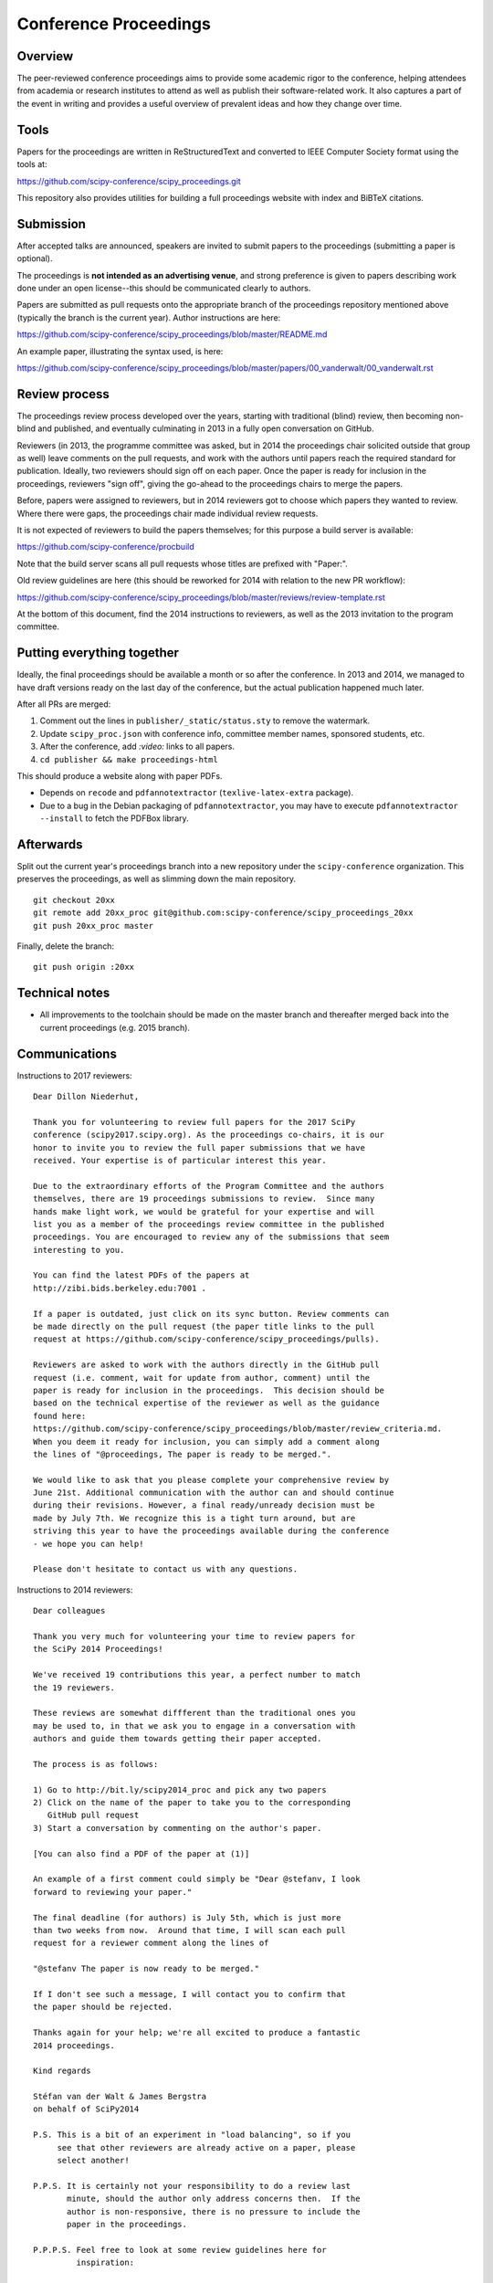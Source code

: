 ======================
Conference Proceedings
======================

Overview
--------

The peer-reviewed conference proceedings aims to provide some academic rigor to
the conference, helping attendees from academia or research institutes to
attend as well as publish their software-related work.  It also captures a part
of the event in writing and provides a useful overview of prevalent ideas and
how they change over time.

Tools
-----
Papers for the proceedings are written in ReStructuredText and converted to
IEEE Computer Society format using the tools at:

https://github.com/scipy-conference/scipy_proceedings.git

This repository also provides utilities for building a full proceedings website
with index and BiBTeX citations.

Submission
----------
After accepted talks are announced, speakers are invited to submit papers to
the proceedings (submitting a paper is optional).

The proceedings is **not intended as an advertising venue**, and strong
preference is given to papers describing work done under an open license--this
should be communicated clearly to authors.

Papers are submitted as pull requests onto the appropriate branch of the
proceedings repository mentioned above (typically the branch is the current
year).  Author instructions are here:

https://github.com/scipy-conference/scipy_proceedings/blob/master/README.md

An example paper, illustrating the syntax used, is here:

https://github.com/scipy-conference/scipy_proceedings/blob/master/papers/00_vanderwalt/00_vanderwalt.rst

Review process
--------------
The proceedings review process developed over the years, starting with
traditional (blind) review, then becoming non-blind and published, and
eventually culminating in 2013 in a fully open conversation on GitHub.

Reviewers (in 2013, the programme committee was asked, but in 2014 the
proceedings chair solicited outside that group as well) leave comments
on the pull requests, and work with the authors until papers reach the
required standard for publication.  Ideally, two reviewers should sign
off on each paper.  Once the paper is ready for inclusion in the
proceedings, reviewers "sign off", giving the go-ahead to the
proceedings chairs to merge the papers.

Before, papers were assigned to reviewers, but in 2014 reviewers got
to choose which papers they wanted to review.  Where there were gaps,
the proceedings chair made individual review requests.

It is not expected of reviewers to build the papers themselves; for this
purpose a build server is available:

https://github.com/scipy-conference/procbuild

Note that the build server scans all pull requests whose titles are
prefixed with "Paper:".

Old review guidelines are here (this should be reworked for 2014 with relation
to the new PR workflow):

https://github.com/scipy-conference/scipy_proceedings/blob/master/reviews/review-template.rst

At the bottom of this document, find the 2014 instructions to
reviewers, as well as the 2013 invitation to the program committee.

Putting everything together
---------------------------
Ideally, the final proceedings should be available a month or so after the
conference.  In 2013 and 2014, we managed to have draft versions ready
on the last day of the conference, but the actual publication happened
much later.

After all PRs are merged:

1. Comment out the lines in ``publisher/_static/status.sty`` to remove the
   watermark.
2. Update ``scipy_proc.json`` with conference info, committee member names,
   sponsored students, etc.
3. After the conference, add `:video:` links to all papers.
4. ``cd publisher && make proceedings-html``

This should produce a website along with paper PDFs.

- Depends on ``recode`` and ``pdfannotextractor`` (``texlive-latex-extra``
  package).
- Due to a bug in the Debian packaging of ``pdfannotextractor``, you may have
  to execute ``pdfannotextractor --install`` to fetch the PDFBox library.

Afterwards
----------
Split out the current year's proceedings branch into a new repository under the
``scipy-conference`` organization.  This preserves the proceedings, as
well as slimming down the main repository.

::

  git checkout 20xx
  git remote add 20xx_proc git@github.com:scipy-conference/scipy_proceedings_20xx
  git push 20xx_proc master

Finally, delete the branch::

  git push origin :20xx

Technical notes
---------------
- All improvements to the toolchain should be made on the master branch and
  thereafter merged back into the current proceedings (e.g. 2015 branch).

Communications
--------------

Instructions to 2017 reviewers::

    Dear Dillon Niederhut,

    Thank you for volunteering to review full papers for the 2017 SciPy
    conference (scipy2017.scipy.org). As the proceedings co-chairs, it is our
    honor to invite you to review the full paper submissions that we have
    received. Your expertise is of particular interest this year.

    Due to the extraordinary efforts of the Program Committee and the authors
    themselves, there are 19 proceedings submissions to review.  Since many
    hands make light work, we would be grateful for your expertise and will
    list you as a member of the proceedings review committee in the published
    proceedings. You are encouraged to review any of the submissions that seem
    interesting to you.

    You can find the latest PDFs of the papers at
    http://zibi.bids.berkeley.edu:7001 .

    If a paper is outdated, just click on its sync button. Review comments can
    be made directly on the pull request (the paper title links to the pull
    request at https://github.com/scipy-conference/scipy_proceedings/pulls).

    Reviewers are asked to work with the authors directly in the GitHub pull
    request (i.e. comment, wait for update from author, comment) until the
    paper is ready for inclusion in the proceedings.  This decision should be
    based on the technical expertise of the reviewer as well as the guidance
    found here:
    https://github.com/scipy-conference/scipy_proceedings/blob/master/review_criteria.md.
    When you deem it ready for inclusion, you can simply add a comment along
    the lines of "@proceedings, The paper is ready to be merged.".

    We would like to ask that you please complete your comprehensive review by
    June 21st. Additional communication with the author can and should continue
    during their revisions. However, a final ready/unready decision must be
    made by July 7th. We recognize this is a tight turn around, but are
    striving this year to have the proceedings available during the conference
    - we hope you can help!

    Please don't hesitate to contact us with any questions.


Instructions to 2014 reviewers::

  Dear colleagues

  Thank you very much for volunteering your time to review papers for
  the SciPy 2014 Proceedings!

  We've received 19 contributions this year, a perfect number to match
  the 19 reviewers.

  These reviews are somewhat diffferent than the traditional ones you
  may be used to, in that we ask you to engage in a conversation with
  authors and guide them towards getting their paper accepted.

  The process is as follows:

  1) Go to http://bit.ly/scipy2014_proc and pick any two papers
  2) Click on the name of the paper to take you to the corresponding
     GitHub pull request
  3) Start a conversation by commenting on the author's paper.

  [You can also find a PDF of the paper at (1)]

  An example of a first comment could simply be "Dear @stefanv, I look
  forward to reviewing your paper."

  The final deadline (for authors) is July 5th, which is just more
  than two weeks from now.  Around that time, I will scan each pull
  request for a reviewer comment along the lines of

  "@stefanv The paper is now ready to be merged."

  If I don't see such a message, I will contact you to confirm that
  the paper should be rejected.

  Thanks again for your help; we're all excited to produce a fantastic
  2014 proceedings.

  Kind regards

  Stéfan van der Walt & James Bergstra
  on behalf of SciPy2014

  P.S. This is a bit of an experiment in "load balancing", so if you
       see that other reviewers are already active on a paper, please
       select another!

  P.P.S. It is certainly not your responsibility to do a review last
         minute, should the author only address concerns then.  If the
         author is non-responsive, there is no pressure to include the
         paper in the proceedings.

  P.P.P.S. Feel free to look at some review guidelines here for
           inspiration:

           https://github.com/scipy-conference/scipy_proceedings/blob/master/reviews/review-template.rst#specific-evaluation

Below is the 2013 invitation to members of the programme committee to review
the proceedings::

  Dear SciPy 2013 Program Committee,

  Thank you for being on the Program Committee this year! As a result of your
  efforts reviewing nearly 120 submissions, a full program for the conference
  is now available on the website and we have received a number of full papers
  to be published in the proceedings.

  There are only 15 full papers submitted and many hands make light work, so if
  you think you can manage to review at least one paper please fill in your
  name next to it as soon as possible on this google doc, so that we can keep
  track of review coverage:

  [link redacted]

  Then, once you've volunteered to review some papers, go to: https://stefan.pythonanywhere.com .

  There, you can find the latest PDF of the paper to review (if it is outdated,
  just click on "Build latest").  Comments on the review can be made directly
  on the github pull request (the paper title links to the pull request).

  Reviewers should work with the authors (i.e. comment on the pull request,
  wait for update from author, comment) until the paper is ready for inclusion
  in the proceedings. When the reveiwer(s) deem it ready for inclusion, they
  can simply add a comment along the lines of "@stefanv The paper is ready to
  be merged.".

  The deadline for inclusion is June 14th, so please complete your
  communications with the author by then.

  Questions about this process should be addressed to Stéfan van der Walt
  <email> and Jarrod Millman <email>.

  Thank You,
  Katy Huff and Matt McCormick
